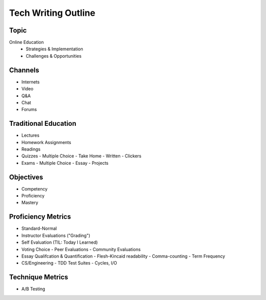 Tech Writing Outline
++++++++++++++++++++++

Topic
======
Online Education
 - Strategies & Implementation
 - Challenges & Opportunities

Channels
========
- Internets
- Video
- Q&A
- Chat
- Forums

Traditional Education
======================
- Lectures
- Homework Assignments
- Readings
- Quizzes
  - Multiple Choice
  - Take Home
  - Written
  - Clickers
- Exams
  - Multiple Choice
  - Essay
  - Projects

Objectives
============
- Competency
- Proficiency
- Mastery

Proficiency Metrics
====================
- Standard-Normal
- Instructor Evaluations ("Grading")
- Self Evaluation (TIL: Today I Learned)
- Voting Choice
  - Peer Evaluations
  - Community Evaluations
- Essay Qualifcation & Quantification
  - Flesh-Kincaid readability
  - Comma-counting
  - Term Frequency
- CS/Engineering
  - TDD Test Suites
  - Cycles, I/O

Technique Metrics
==================
- A/B Testing
